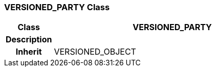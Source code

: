 === VERSIONED_PARTY Class

[cols="^1,2,3"]
|===
h|*Class*
2+^h|*VERSIONED_PARTY*

h|*Description*
2+a|

h|*Inherit*
2+|VERSIONED_OBJECT

|===
